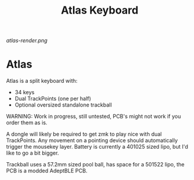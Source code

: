 #+TITLE: Atlas Keyboard
#+OPTIONS: toc:nil num:nil

[[atlas-render.png]]

* Atlas
Atlas is a split keyboard with:
- 34 keys
- Dual TrackPoints (one per half)
- Optional oversized standalone trackball

WARNING: 
Work in progress, still untested, PCB's might not work if you order them as is.

A dongle will likely be required to get zmk to play nice with dual TrackPoints.
Any movement on a pointing device should automatically trigger the mousekey layer.
Battery is currently a 401025 sized lipo, but I'd like to go a bit bigger.

Trackball uses a 57.2mm sized pool ball, has space for a 501522 lipo, the PCB is a modded AdeptBLE PCB.
